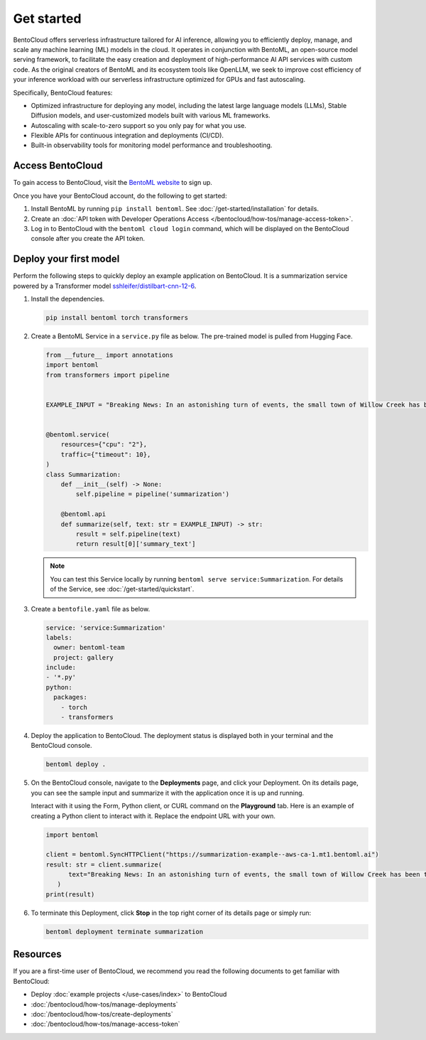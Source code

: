 ===========
Get started
===========

BentoCloud offers serverless infrastructure tailored for AI inference, allowing you to efficiently deploy, manage, and scale any machine learning (ML) models in the cloud. It operates in conjunction with BentoML, an open-source model serving framework, to facilitate the easy creation and deployment of high-performance AI API services with custom code. As the original creators of BentoML and its ecosystem tools like OpenLLM, we seek to improve cost efficiency of your inference workload with our
serverless infrastructure optimized for GPUs and fast autoscaling.

Specifically, BentoCloud features:

- Optimized infrastructure for deploying any model, including the latest large language models (LLMs), Stable Diffusion models, and user-customized models built with various ML frameworks.
- Autoscaling with scale-to-zero support so you only pay for what you use.
- Flexible APIs for continuous integration and deployments (CI/CD).
- Built-in observability tools for monitoring model performance and troubleshooting.

Access BentoCloud
-----------------

To gain access to BentoCloud, visit the `BentoML website <https://www.bentoml.com/>`_ to sign up.

Once you have your BentoCloud account, do the following to get started:

1. Install BentoML by running ``pip install bentoml``. See :doc:`/get-started/installation` for details.
2. Create an :doc:`API token with Developer Operations Access </bentocloud/how-tos/manage-access-token>`.
3. Log in to BentoCloud with the ``bentoml cloud login`` command, which will be displayed on the BentoCloud console after you create the API token.

Deploy your first model
-----------------------

Perform the following steps to quickly deploy an example application on BentoCloud. It is a summarization service powered by a Transformer model `sshleifer/distilbart-cnn-12-6 <https://huggingface.co/sshleifer/distilbart-cnn-12-6>`_.

1. Install the dependencies.

   .. code-block:: bash

      pip install bentoml torch transformers

2. Create a BentoML Service in a ``service.py`` file as below. The pre-trained model is pulled from Hugging Face.

   .. code-block:: python

      from __future__ import annotations
      import bentoml
      from transformers import pipeline


      EXAMPLE_INPUT = "Breaking News: In an astonishing turn of events, the small town of Willow Creek has been taken by storm as local resident Jerry Thompson's cat, Whiskers, performed what witnesses are calling a 'miraculous and gravity-defying leap.' Eyewitnesses report that Whiskers, an otherwise unremarkable tabby cat, jumped a record-breaking 20 feet into the air to catch a fly. The event, which took place in Thompson's backyard, is now being investigated by scientists for potential breaches in the laws of physics. Local authorities are considering a town festival to celebrate what is being hailed as 'The Leap of the Century."


      @bentoml.service(
          resources={"cpu": "2"},
          traffic={"timeout": 10},
      )
      class Summarization:
          def __init__(self) -> None:
              self.pipeline = pipeline('summarization')

          @bentoml.api
          def summarize(self, text: str = EXAMPLE_INPUT) -> str:
              result = self.pipeline(text)
              return result[0]['summary_text']

   .. note::

      You can test this Service locally by running ``bentoml serve service:Summarization``. For details of the Service, see :doc:`/get-started/quickstart`.

3. Create a ``bentofile.yaml`` file as below.

   .. code-block:: yaml

        service: 'service:Summarization'
        labels:
          owner: bentoml-team
          project: gallery
        include:
        - '*.py'
        python:
          packages:
            - torch
            - transformers

4. Deploy the application to BentoCloud. The deployment status is displayed both in your terminal and the BentoCloud console.

   .. code-block:: bash

      bentoml deploy .

5. On the BentoCloud console, navigate to the **Deployments** page, and click your Deployment. On its details page, you can see the sample input and summarize it with the application once it is up and running.

   .. image:: ../_static/img/bentocloud/get-started/bentocloud-playground-quickstart.png

   Interact with it using the Form, Python client, or CURL command on the **Playground** tab. Here is an example of creating a Python client to interact with it. Replace the endpoint URL with your own.

   .. code-block:: python

      import bentoml

      client = bentoml.SyncHTTPClient("https://summarization-example--aws-ca-1.mt1.bentoml.ai")
      result: str = client.summarize(
            text="Breaking News: In an astonishing turn of events, the small town of Willow Creek has been taken by storm as local resident Jerry Thompson's cat, Whiskers, performed what witnesses are calling a 'miraculous and gravity-defying leap.' Eyewitnesses report that Whiskers, an otherwise unremarkable tabby cat, jumped a record-breaking 20 feet into the air to catch a fly. The event, which took place in Thompson's backyard, is now being investigated by scientists for potential breaches in the laws of physics. Local authorities are considering a town festival to celebrate what is being hailed as 'The Leap of the Century.",
         )
      print(result)

6. To terminate this Deployment, click **Stop** in the top right corner of its details page or simply run:

   .. code-block:: bash

      bentoml deployment terminate summarization

Resources
---------

If you are a first-time user of BentoCloud, we recommend you read the following documents to get familiar with BentoCloud:

- Deploy :doc:`example projects </use-cases/index>` to BentoCloud
- :doc:`/bentocloud/how-tos/manage-deployments`
- :doc:`/bentocloud/how-tos/create-deployments`
- :doc:`/bentocloud/how-tos/manage-access-token`
